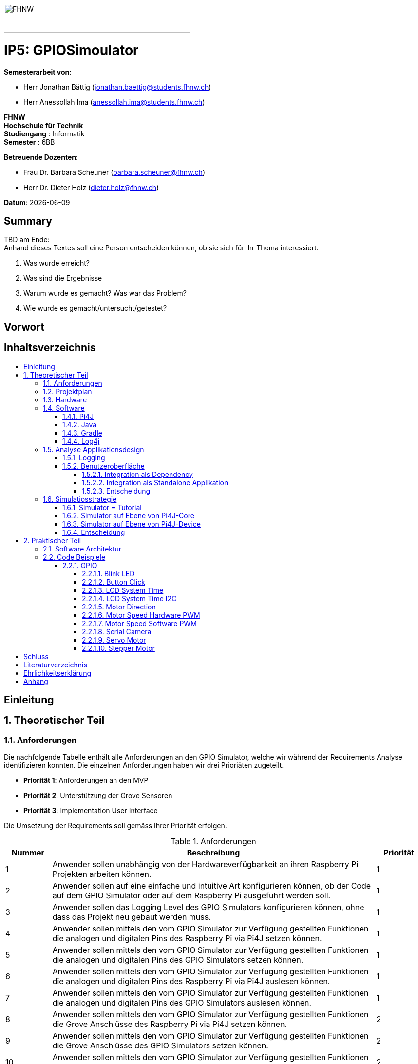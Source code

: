 :toc: macro
:toc-title:
:toclevels: 5
:sectnums:
:sectnumlevels: 5
:imagesdir: ./assets/images
:iconsdir: ./icons
:stylesdir: ./styles
:homepage: https://github.com/FHNW-IP5-IP6/GPIOSimulator

image::FHNW.png[FHNW,382,59]
[discrete]
= IP5: GPIOSimoulator

*Semesterarbeit von*:

* Herr Jonathan Bättig (jonathan.baettig@students.fhnw.ch) 
* Herr Anessollah Ima (anessollah.ima@students.fhnw.ch)

*FHNW* +
*Hochschule für Technik* +
*Studiengang* : Informatik +
*Semester* : 6BB

*Betreuende Dozenten*:

* Frau Dr. Barbara Scheuner (barbara.scheuner@fhnw.ch) 
* Herr Dr. Dieter Holz (dieter.holz@fhnw.ch) 

*Datum*: {docdate}


<<<
[discrete]
== Summary 
TBD am Ende: + 
Anhand dieses Textes soll eine Person entscheiden können, ob sie sich für ihr Thema interessiert.

. Was wurde erreicht?
. Was sind die Ergebnisse
. Warum wurde es gemacht? Was war das Problem? 
. Wie wurde es gemacht/untersucht/getestet?

<<<
[discrete]
== Vorwort

<<<
[discrete]
== Inhaltsverzeichnis
toc::[]

<<<
:sectnums!:
== Einleitung
:sectnums:

<<<
== Theoretischer Teil

=== Anforderungen
Die nachfolgende Tabelle enthält alle Anforderungen an den GPIO Simulator, welche wir während der Requirements Analyse identifizieren konnten. Die einzelnen Anforderungen haben wir drei Prioriäten zugeteilt.

* *Priorität 1*: Anforderungen an den MVP
* *Priorität 2*: Unterstützung der Grove Sensoren
* *Priorität 3*: Implementation User Interface

Die Umsetzung der Requirements soll gemäss Ihrer Priorität erfolgen.

.Anforderungen
[cols="1,7,1"]
|===
|Nummer |Beschreibung  |Priorität

|{counter:reqNumber} 
|Anwender sollen unabhängig von der Hardwareverfügbarkeit an ihren Raspberry Pi Projekten arbeiten können.
|1

|{counter:reqNumber}
|Anwender sollen auf eine einfache und intuitive Art konfigurieren können, ob der Code auf dem GPIO Simulator oder auf dem Raspberry Pi ausgeführt werden soll.
|1

|{counter:reqNumber}
|Anwender sollen das Logging Level des GPIO Simulators konfigurieren können, ohne dass das Projekt neu gebaut werden muss.
|1

|{counter:reqNumber}
|Anwender sollen mittels den vom GPIO Simulator zur Verfügung gestellten Funktionen die analogen und digitalen Pins des Raspberry Pi via Pi4J setzen können.
|1

|{counter:reqNumber} 
|Anwender sollen mittels den vom GPIO Simulator zur Verfügung gestellten Funktionen die analogen und digitalen Pins des GPIO Simulators setzen können.
|1

|{counter:reqNumber}
|Anwender sollen mittels den vom GPIO Simulator zur Verfügung gestellten Funktionen die analogen und digitalen Pins des Raspberry Pi via Pi4J auslesen können.
|1

|{counter:reqNumber}
|Anwender sollen mittels den vom GPIO Simulator zur Verfügung gestellten Funktionen die analogen und digitalen Pins des GPIO Simulators auslesen können.
|1

|{counter:reqNumber}
|Anwender sollen mittels den vom GPIO Simulator zur Verfügung gestellten Funktionen die Grove Anschlüsse des Raspberry Pi via Pi4J setzen können.
|2

|{counter:reqNumber}
|Anwender sollen mittels den vom GPIO Simulator zur Verfügung gestellten Funktionen die Grove Anschlüsse des GPIO Simulators setzen können.
|2

|{counter:reqNumber}
|Anwender sollen mittels den vom GPIO Simulator zur Verfügung gestellten Funktionen die Grove Anschlüsse des Raspberry Pi via Pi4J auslesen können.
|2

|{counter:reqNumber}
|Anwender sollen mittels den vom GPIO Simulator zur Verfügung gestellten Funktionen die Grove Anschlüsse des GPIO Simulators auslesen können.
|2

|{counter:reqNumber}
|Den Benutzern des GPIO Simulators sollen Code Beispiele für die gängigen Sensoren und Aktuatoren zur Verfügung stehen.
|2

|{counter:reqNumber}
|Anwender sollen vom GPIO Simulator Feedback in einem User Interface erhalten.
|3

|{counter:reqNumber} 
|Anwender sollen im User Interface des GPIO Simulators alle gängigen Sensoren und Aktuatoren zur Verfügung haben.
|3

|{counter:reqNumber}
|Anwender sollen im User Interface des GPIO Simulators Sensoren und Aktuatoren mit dem Grove Hat verbinden können.
|3

|{counter:reqNumber} 
|Anwender sollen die Konfiguration der Sensoren und Aktuatoren des GPIO Simulators speichern und wiederverwenden können.
|3
|===

<<<
=== Projektplan

<<<

=== Hardware

.Micro Computer
[cols="1,7"]
|===
|Anzahl |Typ
|2 |https://www.raspberrypi.org/products/raspberry-pi-3-model-b-plus/[Raspberry Pi 3 B+^]
|===

.Freenove Box
[cols="1,7"]
|===
|Anzahl |Typ
|1 |http://www.freenove.com/index.html[Freenove Ultimate Starter Kit for Raspberry Pi] (FNK0020)
|===

.Sensoren & Aktuatoren
[cols="1,7"]
|===
|Anzahl |Typ
|1 |https://wiki.seeedstudio.com/Grove_Base_Hat_for_Raspberry_Pi/[Grove Base Hat for Raspberry Pi^]
|1 |https://wiki.seeedstudio.com/Grove_Base_Hat_for_Raspberry_Pi/[Grove Base Hat for Raspberry Pi^]
|3 |https://wiki.seeedstudio.com/Grove-TemperatureAndHumidity_Sensor/[Grove - Temperature & Humidity Sensor^]
|3 |https://wiki.seeedstudio.com/Grove-Touch_Sensor/[Grove – Touch^]
|3 |https://wiki.seeedstudio.com/Grove-Buzzer/[Grove – Buzzer^]
|2 |https://wiki.seeedstudio.com/Grove-Magnetic_Switch/[Grove - Magnetic Switch^]
|2 |https://wiki.seeedstudio.com/Grove-Rotary_Angle_Sensor/[Grove Rotary Angle Sensor^]
|2 |https://wiki.seeedstudio.com/Grove-Gesture_v1.0/[Grove - Gesture^]
|1 |https://wiki.seeedstudio.com/Grove-Button/[Grove - Button^]
|1 |https://wiki.seeedstudio.com/Grove-Light_Sensor/[Grove – Light Sensor^]
|1 |https://wiki.seeedstudio.com/Grove-Serial_Camera_Kit/[Grove - Serial Camera^]
|1 |https://wiki.seeedstudio.com/Grove-Light-Gesture-Color-Proximity_Sensor-TMG39931/[Grove – Light & Gesture & Color & Proximity Sensor^]
|1 |https://wiki.seeedstudio.com/Grove-I2C_Color_Sensor/[Grove - I2C Color Sensor^]
|1 |https://wiki.seeedstudio.com/Grove-Temperature_Sensor_V1.2/[Grove – Temperature Sensor^]
|1 |https://wiki.seeedstudio.com/Grove-Sound_Sensor/[Grove – Sound Sensor^]
|1 |https://wiki.seeedstudio.com/Grove-Ultrasonic_Ranger/[Grove – Ultrasonic Ranger^]
|1 |https://wiki.seeedstudio.com/Grove-LED_Strip_Driver/[Grove – LED Strip Driver^]
|1 |https://wiki.seeedstudio.com/Grove-125KHz_RFID_Reader/[Grove - RFID Reader^]
|1 |https://www.dexterindustries.com/pivotpi/[PivotPi Board^]
|1 |https://www.raspberrypi.org/products/camera-module-v2/[Raspberry Pi Camera V2^]
|===

=== Software
==== Pi4J
Das Projekt Pi4J bietet vollzugriff auf die I/O Funktionalität des Raspberry Pi über eine objektorientierte Java API. Die Bibliothek abstrahiert die komplexe Hardware Programmierung und ermöglicht es Java Programmieren, sich auf die Implementation ihrer Logik zu konzentrieren.

* Exportieren und Importieren von GPIO Pins
* Konfigurieren der GPIO Pin Flussrichtung
* Lesen und Schreiben des GPIO Pin State
* Pulse Width Modulation (Hardware & Software)
* Erstellen von GPIO State Listeners (Hardware Interrupt)
* Automatisches setzen eines Pin State bei Programmende (GPIO Shutdown)
* Senden und empfangen von Daten via serielle Schnittstelle (RS232)
* Support für Kommunikation über den I2C Bus (Inter-Integrated Circuit)
* Support für Kommunikation über den SPI Bus (Serial Peripheral Interface)
* Erweiterbarer GPIO Provider mit Support für GPIO Extension Boards
* Zugriff auf System- und Netzwerkinformationen des Raspberry Pi
* Wrapper Klassen für den direkten Zugriff auf WiringPi

Zu Projektstart war geplant, dass wir für unser Projekt die Pi4J Bibliothek in der aktuellsten Snapshot Version 1.4 verwenden werden, welche sich noch in Entwicklung befindet. Basis für diesen Entscheid war die Tatsache, dass Pi4J 1.4 Java 11 unterstützen soll. Die release Version 1.2 unterstützt lediglich Java 8 und ist deshalb weniger interessant. Im Verlauf unseres Projekts mussten wir diesen Entscheid jedoch überdenken. Es hat sich herausgestellt, dass der aktuelle Stand von Pi4J 1.4 nicht die gewünschte Stabilität für unser Projekt bieten kann. Bei der Arbeit an unseren Code Beispielen für den I2C LCD-Display sind wir auf Probleme gestossen, welche direkt mit der Pi4J Version zusammenhängen. Die I2C Schnittstelle wird in Kombination mit Java 11 nicht unterstützt. Zu diesem Problem gibt es bereits ein offenes GibHub Issue auf dem Pi4J Projekt, welches als Workaround ein Downgrade auf Java 8 vorschlägt. Grundsätzlich war es aber das Ziel, durch den Einsatz von Pi4J 1.4 Java 8 zu vermeiden. Zusätzlich sind die Device Klassen, welche ein einfaches Interfache für die Ansteuerung einer Vielzahl von Sensoren und Aktuatoren erlaubt, in Pi4J 1.4 nicht mehr enthalten. Diese wurden von den Entwicklern aus dem Projekt entfernt, da die Device Implementation kaum von Anwendern benutzt wurden. Für den GPIO Simulator sind diese Device Implementationen allerdings sehr interessant. Sie vereinfachen die Ansteuerung der Hardwarekomponenten und sind somit bestens für Studenten in den ersten Semestern geeignet.

Die Tatsache, dass in Pi4J 1.4 die Device Klassen fehlen und Java 11 wohl doch noch komplett unterstütz wird, hat uns dazu bewegt, dass wir für unser Projekt auf die aktuelle Release Version 1.2 zurückgreifen.

==== Java
Aus kompatibilitätsgründen mit Pi4J 1.2 verwenden wir Java 8.

==== Gradle

==== Log4j

=== Analyse Applikationsdesign
Durch die Ergebnisse der Anforderungsanalyse haben wir viele neue Erkentnisse gewonnen. Diese Erkenntnisse bilden die Basis für technische Entscheidungen, welche wir in diesem Kapitel festhalten.

==== Logging
Die Log Funktionalität ist für unser Produkt essenziell. Die Umsetzung des Loggins ist Bestandteil des Minimum Viable Product. Ziel ist es, dass alle Interaktionen mit den GPIO Pins und Grove Adaptoren in einem geeigneten Format geloggt werden. Für Java stehen bereits diverse Logging Frameworks zur verfügung. Ein weit verbreiteter und beliebter Vertreter ist Log4j 2 von Apache. Es beitet die Funktionalität, Logs in eine Rolling File zu schreiben. Diese Funktionalität eignet sich hervorragen für unsere Zwecke, weshalb wir uns für die Verwendung dieses Frameworks entschieden haben.

==== Benutzeroberfläche
Ein wichtiger Entscheid, welcher in diesem Projekt getroffen werden muss, ist die Integrationsart der Benutzeroberfläche des Simulators. Unsere Analyse hat gezeigt, dass es zwei verschidene möglichkeiten gibt, wie das User Interface des Simulators integriert werden kann. Einerseits können wir den Simulator als Standalone Applikation zur Verfügung stellen, andererseits könnte der Simulator auch direkt als Dependance in das Projekt der Anwender inkludiert werden. Beide Vorgehensweisen sind im Kern gleich, haben aber ihre jeweiligen Vor- und Nachteile.

===== Integration als Dependency
Bei diesem Integrationstyp wird der komplette Simulator zu einem festen Bestandteil des Raspberry Pi Projektes des Anwenders. Das Projekt umfasst nebst dem vom Anwender selbst geschriebenen Code, welcher schlussendlich auf dem Raspberry Pi ausgeführt werden soll, zusätzlich das gesamte User Interface des Simulators. Dies führt dazu, dass das Projekt des Anwenders um einiges grösser wird. Allerdings würde uns die direkte Integration unsere Arbeit erleichtern. Die Kommunikation zwischen User Code und UI könnte über die uns bereits aus dem Unterricht bekannten UI Bindings von JavaFX implementiert werden. Des Weiteren gibt uns die Integration des Simulators in das Projekt des Anwenders mehr Freiheit bezüglich der Konfiguration des Simulators. Einerseits könnte das User Interface gleich aus dem Code des Anwwenders generiert werden, andererseits kann die Konfiguration der GPIO Schnittstellen auch im Simulator selbst erfolgen.

[.underline]#*Konfiguration via Code*#

Unter Verwendung dieser Konfigurationsart entscheidet der Code des Benutzers, welche Sensoren und Aktuatoren an welche virtuellen Anschlüsse des Simulators angeschlossen werden. Sobald der Benutzer den Code unter Verwendung des GPIO Simulators startet, generiert der Simulator das UI gemäss den im Code verwendeten Pins, Sensoren und Aktuatoren. Ein wesentlicher Vorteil dieses Konfigurationstyps ist sicher die Einfachheit der Anwendung. Der Benutzer muss sich lediglich um seinen Code kümmern. Genau so wie die Sensoren im Code verwendet werden, werden diese auch im Simulator angezeigt. Es ist somit ausgeschlossen, dass Pins verwendet werden, welche nicht mit Sensoren oder Aktuatoren verbunden sind. Dies kann aber auch ein Nachteil sein, da diese Konfigurationsart nicht wirklich der Realität entspricht, welche man in einem IoT Projekt antrifft. Dort ist der Anwender für die Verkabelung der Sensoren und Aktuatoren mit dem Raspberry Pi verantwortlich, nicht der von im verfasste Code. Es kann durchaus passieren, dass beispielsweise die falschen Pins verbunden werden. Dieser Aspekt würde unter Verwendung der aus dem Code generierten Konfiguration verloren gehen.

.Dependency Integration mit Konfiguration im Code 
image::Dependency_Integration_Code.png[Design Dependecy]

[.underline]#*Konfiguraiton via Simulator*#

Bei diesem Konfigurationstyp wird die Konfiguration direkt im Simulator vorgenommen. Nachdem ein Anwender seinen Code Ausführt, öffnet sich das UI des GPIO Simulators. Der Benutzer kann nun via Drag and Drop Sensoren und Aktuatoren im dafür vorgesehenen Bereich platzieren und diese mit den GPIO oder Grove Pins des virtuellen GroveHat verbinden. Nachdem der Benutzer die Konfiguration abgeschlossen hat, kann er dies über einen Button bestätigen und die Simulation startet. Der Vorteil dieses Konfigurationstyps liegt ganz klar in der Realitätsnähe, welche über die Konfiguration via Code fehlt. Der Benutzer hat die Möglichkeit, Sensoren und Aktuatoren falsch anzuschliessen und muss dem Problem selbst nachgehen. Dies erhöht den Lerneffekt und trägt zum Verständnis bei. Nachteil ist allerdings, dass die Konfiguration erst nach dem Starten des Codes gemacht werden kann.

.Dependency Integration mit Konfiguration im Simulator
image::Dependency_Integration_Simulator.png[Design Dependecy]

===== Integration als Standalone Applikation
Bei diesem Integrationstyp wird der Simulator zu einer separaten Applikation, die auf einem eigenen Prozess läuft. Der Code des Anwenders läuft komplett unabhängig vom Simulator selbst. Die Unabhängigkeit der Projekte macht die Kommunikation der beiden Programme komplizierter, da ein neuer indirekter Weg für die Datenübertragung gefunden werden muss. Eine Standalone Applikation hat aber den Vorteil, dass die Konfiguration des Simulators nicht erst zur Laufzeit stattfinden müsste. Man könnte den Simulator also starten und konfigurieren, ohne den Code bereits geschriben zu haben. Er kann dann die Simulation starten und gegen den Simulator programmieren. Immer wenn der Anwender seinen Code ausführt, kann er direkt im Simulator sehen, ob der Code die gewünschte Wirkung hat. Dieser Integrationstyp Simuliert die Realität sicher am besten, da der Raspberry Pi auch eine separate Instanz ist.

.Standalone Integration 
image::Standalone_Integration.png[Design Standalone]

===== Entscheidung
TODO: Entscheidung dokumentieren, sobald gefallen.

<<<


=== Simulatiosstrategie
Zu Beginn war es unser Plan das Factory Design Pattern zu verwenden, um zwischen dem Simulator und dem richtigen Hardwarezugriff mit Pi4J zu differenzieren. Da der erste Zugriffspunkt in Pi4J immer eine Factory war, wie z. B die GpioFactory, I2CFactory oder die SerialFactory. 

Der Simulator und Pi4J wären dann in einem Projekt gekapselt und man müsste nur im obersten Zugriffspunkt eine kleine Veränderung vornehmen, um zwischen Simulator und Pi4J zu wechseln.

.Simulator Factory
image::GpioSimulatorFactory_Idee.png[Design Dependecy]

Dies hat sich leider nicht bewährt, da Pi4J eine Dependency ist die wir nicht verändern können. 

Wir bräuchten Interfaces oder Abstraktionen von den Factories in Pi4J, um sie in einer höheren Factory zu kapseln und im Simulator zu implementieren. Solche Interfaces gibt es in Pi4J nicht. Es gäbe noch die Möglichkeit eine eigene FHNW-Version von Pi4J zu schreiben die solche Schnittstellen hat, aber das wäre schwierig im Nachhinein zu implementieren und in Zukunft zu warten. Das war das eindeutige Zeichen, dass wir unseren Plan anpassen müssen.

Zunächst gilt es, das gesamte Pi4J-Paket zu analysieren und sich damit neue Simulationsstrategien zu überlegen.

Pi4J ist aufgeteilt in:

. *pi4j-core*: +
Stellt alle Klassen und Methoden zur Verfügung, um direkt auf die GPIO Pins zu zugreifen. 
. *pi4j-device*: +
Ist ein Abstraktions Layer, der die Nutzung vereinfacht, indem es eigene Klassen für alle Sensoren und Aktoren zur Verfügung stellt.
. *pi4j-distribution*: +
Enthält Scripts und Dateien, welche man für die Installation und Deinstallation benötigt.
. *pi4j-example*: + 
Enthält Beispiele für Verschiedene Devices, die mit Pi4J angesteuert werden können.
. *pi4j-gpio-extension*: +
Enthält Software für die erleichterte Verwendung von Extenstion Boards wie z.B PiFace
. *pi4j-native*: +
Enthält native Scripts für weitere Entwicklungsboards wie NanoPi oder BananaPi

Für die Verwendung und schlussendlich die Simulation benötigen wir ausschliesslich die ersten beiden Teile: pi4j-core und pi4j-device.

==== Simulator = Tutorial
Der Hauptzweck dieses Projektes besteht darin, die Studentinnen und Studenten der ersten Semester bei den IoT Projekten zu unterstützen. Da der Umfang der Simulation von Pi4j zu gross wäre, besteht auch die Möglichkeit auf den Simulationsaspekt des Projektes komplett zu verzichten. +

In diesem Fall müsste man alle Beispiele für die Verwendung der wichtigsten Sensoren und Aktoren so ausarbeiten, dass es den Studierenden als direkte Referenz dienen kann. Damit könnte man auch die hardwarenahe Arbeit reduzieren, sodass die Studierenden wieder vermehrt parallel arbeiten könnten.

==== Simulator auf Ebene von Pi4J-Core
Da Pi4J-Core der Kern von Pi4J ist und direkt mit den GPIO Pins arbeitet, müsste der Simulator auch auf dieser Ebene funktionieren, wenn die Simulation für jeglichen Source Code vom Endbenutzer funktionieren soll.

Die Schwierigkeit einer Simulation auf dieser Ebene besteht hauptsächlich im Umfang von der Pi4J-Core Library und darin, dass es schwer vorhersehbar ist, welche Bereiche wirklich gebraucht werden. Das hat man bei der Arbeit an den Beispielen für die Sensoren und Aktoren gemerkt.
Für manche Geräte benötigten wir Bereiche von Pi4J-Core die äusserst umfangreich waren, wie z.B WiringPi. Es ist sehr schwierig abzuschätzen wie weit die Simulation in solchen Fällen gehen müsste.

Auf dieser Ebene zu simulieren, würde dazu führen, dass der Simulator  sehr umfangreich wäre und ein höheres Risiko dafür bestünde, dass die Arbeit im Backend zu gross wird. Ausserdem könnten die Usability und die Arbeit an der Benutzeroberfläche dadurch zu kurz kommen.

Wenn man mit viel Arbeit konfrontiert wird, dann muss man sich immer die Frage stellen, ob diese Arbeit auch zielführend ist für das Gesamtprojekt.

<TBD> Evtl. Bild von Pi4J-Core hinzufügen Klassendiagramm/ Dependency  </TBD>

==== Simulator auf Ebene von Pi4J-Device
Der Pi4J-Device Layer ist von der Grösse her definitiv überschaubarer, als Pi4J-Core, da es als Abstraktions Layer direkt Klassen anbietet für die einzelnen Devices.

Ein Simulator auf dieser Ebene würde die Klassen von Sensoren und Aktoren für den Simulator neuimplementieren. Das hätte den Vorteil, dass die Arbeit im Backend einen Rahmen hätte, der ein weniger grosses Risiko birgt als bei Pi4J-Core.

Leider wird Pi4J-Device in zukünftigen Releases nicht mehr weitergeführt. Aus diesem Grund bräuchte man eine eigene Pi4J-Device Version von der FHNW, welche wir weiterführen und erweitern können, wenn  neue Devices benötigt werden. Da Pi4J-Device auch kleiner ist als Core wird es einfacher sein, es zu warten.
Der Simulator würde dann in der tiefsten Ebene mit Simulationsklassen der FHNW-Version der Pi4J-Device Library arbeiten.


==== Entscheidung
Wir haben uns für die Simulation auf Ebene von Pi4J-Device entschieden, da das Risiko und der Umfang der Arbeit an Pi4J-Core zu gross und zu unvorhersehbar wäre. 
Der Tutorialaspekt des Projekt geht dabei auch nicht verloren, da wir für alle Geräte 3 Beispiele machen werden:

. Ein Beispiel, welches direkt mit den Pins arbeitet mittels Pi4J-Core

. Ein Beispiel, welches die Pi4J-Device Klasse des Geräts verwendet

. Ein Beispiel, welches den GPIO-Simulator verwendet

Mit den verschiedenen Beispielen sind die angehenden Studentinnen und Studenten dann sehr flexibel für ihre Projekte und können auch hoffentlich etwas von den verschiedenen Implementierungen lernen.

== Praktischer Teil

=== Software Architektur

=== Code Beispiele
==== GPIO
===== Blink LED

===== Button Click

===== LCD System Time

===== LCD System Time I2C

===== Motor Direction

===== Motor Speed Hardware PWM

===== Motor Speed Software PWM

===== Serial Camera

===== Servo Motor

===== Stepper Motor

<<<

:sectnums!:
== Schluss

<<<
== Literaturverzeichnis

<<<
== Ehrlichkeitserklärung

<<<
== Anhang
